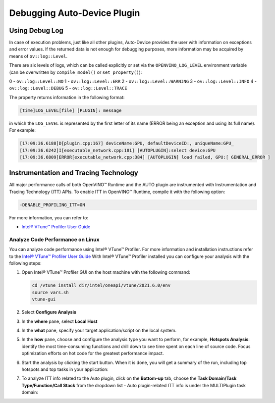 .. {#openvino_docs_OV_UG_supported_plugins_AUTO_debugging}

Debugging Auto-Device Plugin
============================


.. meta::
   :description: In OpenVINO Runtime, you can enable Instrumentation and Tracing Technology API (ITT API) of Intel® VTune™
                 Profiler to control trace data during execution of AUTO plugin.


Using Debug Log
###############

In case of execution problems, just like all other plugins, Auto-Device provides the user with information on exceptions and error values. If the returned data is not enough for debugging purposes, more information may be acquired by means of ``ov::log::Level``.

There are six levels of logs, which can be called explicitly or set via the ``OPENVINO_LOG_LEVEL`` environment variable (can be overwritten by ``compile_model()`` or ``set_property()``):

0 - ``ov::log::Level::NO``
1 - ``ov::log::Level::ERR``
2 - ``ov::log::Level::WARNING``
3 - ``ov::log::Level::INFO``
4 - ``ov::log::Level::DEBUG``
5 - ``ov::log::Level::TRACE``

.. tab-set::

   .. tab-item:: Python
      :sync: py

      .. doxygensnippet:: docs/articles_en/assets/snippets/ov_auto.py
         :language: python
         :fragment: [part6]

   .. tab-item:: C++
      :sync: cpp

      .. doxygensnippet:: docs/articles_en/assets/snippets/AUTO6.cpp
         :language: cpp
         :fragment: [part6]

   .. tab-item:: OS environment variable
      :sync: os-environment-variable

      .. code-block:: sh

         When defining it via the variable,
         a number needs to be used instead of a log level name, e.g.:

         Linux
         export OPENVINO_LOG_LEVEL=0

         Windows
         set OPENVINO_LOG_LEVEL=0

The property returns information in the following format:

.. code-block:: sh

   [time]LOG_LEVEL[file] [PLUGIN]: message

in which the ``LOG_LEVEL`` is represented by the first letter of its name (ERROR being an exception and using its full name). For example:

.. code-block:: sh

   [17:09:36.6188]D[plugin.cpp:167] deviceName:GPU, defaultDeviceID:, uniqueName:GPU_
   [17:09:36.6242]I[executable_network.cpp:181] [AUTOPLUGIN]:select device:GPU
   [17:09:36.6809]ERROR[executable_network.cpp:384] [AUTOPLUGIN] load failed, GPU:[ GENERAL_ERROR ]


Instrumentation and Tracing Technology
######################################

All major performance calls of both OpenVINO™ Runtime and the AUTO plugin are instrumented with Instrumentation and Tracing Technology (ITT) APIs. To enable ITT in OpenVINO™ Runtime, compile it with the following option:

.. code-block:: sh

   -DENABLE_PROFILING_ITT=ON


For more information, you can refer to:

* `Intel® VTune™ Profiler User Guide <https://www.intel.com/content/www/us/en/docs/vtune-profiler/user-guide/2023-0/instrumentation-and-tracing-technology-apis.html>`__

Analyze Code Performance on Linux
+++++++++++++++++++++++++++++++++

You can analyze code performance using Intel® VTune™ Profiler. For more information and
installation instructions refer to the
`Intel® VTune™ Profiler User Guide <https://www.intel.com/content/www/us/en/docs/vtune-profiler/user-guide/2023-0/instrumentation-and-tracing-technology-apis.html>`__
With Intel® VTune™ Profiler installed you can configure your analysis with the following steps:

1. Open Intel® VTune™ Profiler GUI on the host machine with the following command:

   .. code-block:: sh

      cd /vtune install dir/intel/oneapi/vtune/2021.6.0/env
      source vars.sh
      vtune-gui


2. Select **Configure Analysis**

3. In the **where** pane, select **Local Host**

   .. image:: ../../../../assets/images/OV_UG_supported_plugins_AUTO_debugging-img01-localhost.png
      :align: center

4. In the **what** pane, specify your target application/script on the local system.

   .. image:: ../../../../assets/images/OV_UG_supported_plugins_AUTO_debugging-img02-launch.png
      :align: center

5. In the **how** pane, choose and configure the analysis type you want to perform, for example, **Hotspots Analysis**: identify the most time-consuming functions and drill down to see time spent on each line of source code. Focus optimization efforts on hot code for the greatest performance impact.

   .. image:: ../../../../assets/images/OV_UG_supported_plugins_AUTO_debugging-img03-hotspots.png
      :align: center

6. Start the analysis by clicking the start button. When it is done, you will get a summary of the run, including top hotspots and top tasks in your application:

   .. image:: ../../../../assets/images/OV_UG_supported_plugins_AUTO_debugging-img04-vtunesummary.png
      :align: center

7. To analyze ITT info related to the Auto plugin, click on the **Bottom-up** tab, choose the **Task Domain/Task Type/Function/Call Stack** from the dropdown list - Auto plugin-related ITT info is under the MULTIPlugin task  domain:

   .. image:: ../../../../assets/images/OV_UG_supported_plugins_AUTO_debugging-img05-vtunebottomup.png
      :align: center


